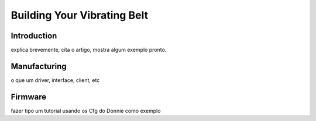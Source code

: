 .. _vibrating belt:

===============
Building Your Vibrating Belt
===============

Introduction
-------------

explica brevemente, cita o artigo, mostra algum exemplo pronto.

Manufacturing
-------------

o que um driver, interface, client, etc

Firmware
-------------

fazer tipo um tutorial usando os Cfg do Donnie como exemplo



